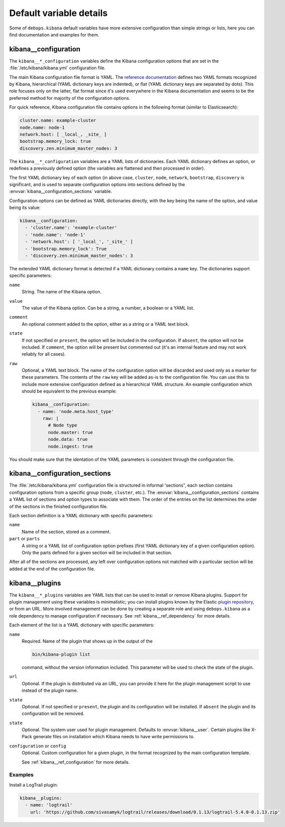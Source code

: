 .. Copyright (C) 2017 Maciej Delmanowski <drybjed@gmail.com>
.. Copyright (C) 2017 DebOps <https://debops.org/>
.. SPDX-License-Identifier: GPL-3.0-only

Default variable details
========================

Some of ``debops.kibana`` default variables have more extensive configuration
than simple strings or lists, here you can find documentation and examples for
them.

.. only:: html

   .. contents::
      :local:
      :depth: 1


.. _kibana__ref_configuration:

kibana__configuration
---------------------

The ``kibana__*_configuration`` variables define the Kibana configuration
options that are set in the :file:`/etc/kibana/kibana.yml` configuration file.

The main Kibana configuration file format is YAML.
The `reference documentation <https://www.elastic.co/guide/en/kibana/current/settings.html>`_
defines two YAML formats recognized by Kibana, hierarchical (YAML dictionary
keys are indented), or flat (YAML dictionary keys are separated by dots). This
role focuses only on the latter, flat format since it's used everywhere in the
Kibana documentation and seems to be the preferred method for majority of the
configuration options.

For quick reference, Kibana configuration file contains options in the
following format (similar to Elasticsearch):

.. code-block:: yaml

   cluster.name: example-cluster
   node.name: node-1
   network.host: [ _local_, _site_ ]
   bootstrap.memory_lock: true
   discovery.zen.minimum_master_nodes: 3

The ``kibana__*_configuration`` variables are a YAML lists of dictionaries.
Each YAML dictionary defines an option, or redefines a previously defined
option (the variables are flattened and then processed in order).

The first YAML dictionary key of each option (in above case, ``cluster``,
``node``, ``network``, ``bootstrap``, ``discovery`` is significant, and is used
to separate configuration options into sections defined by the
:envvar:`kibana__configuration_sections` variable.

Configuration options can be defined as YAML dictionaries directly, with the
key being the name of the option, and value being its value:

.. code-block:: yaml

   kibana__configuration:
     - 'cluster.name': 'example-cluster'
     - 'node.name': 'node-1'
     - 'network.host': [ '_local_', '_site_' ]
     - 'bootstrap.memory_lock': True
     - 'discovery.zen.minimum_master_nodes': 3

The extended YAML dictionary format is detected if a YAML dictionary contains
a ``name`` key. The dictionaries support specific parameters:

``name``
  String. The name of the Kibana option.

``value``
  The value of the Kibana option. Can be a string, a number, a boolean or
  a YAML list.

``comment``
  An optional comment added to the option, either as a string or a YAML text
  block.

``state``
  If not specified or ``present``, the option will be included in the
  configuration. If ``absent``, the option will not be included. If
  ``comment``, the option will be present but commented out (it's an internal
  feature and may not work reliably for all cases).

``raw``
  Optional, a YAML text block. The name of the configuration option will be
  discarded and used only as a marker for these parameters. The contents of the
  ``raw`` key will be added as-is to the configuration file. You can use this
  to include more extensive configuration defined as a hierarchical YAML
  structure. An example configuration which should be equivalent to the
  previous example:

  .. code-block:: yaml

     kibana__configuration:
       - name: 'node.meta.host_type'
         raw: |
           # Node type
           node.master: true
           node.data: true
           node.ingest: true

You should make sure that the identation of the YAML parameters is consistent
through the configuration file.


.. _kibana__ref_configuration_sections:

kibana__configuration_sections
------------------------------

The :file:`/etc/kibana/kibana.yml` configuration file is structured in informal
'sections", each section contains configuration options from a specific group
(``node``, ``cluster``, etc.). The :envvar:`kibana__configuration_sections`
contains a YAML list of sections and option types to associate with them. The
order of the entries on the list determines the order of the sections in the
finished configuration file.

Each section definition is a YAML dictionary with specific parameters:

``name``
  Name of the section, stored as a comment.

``part`` or ``parts``
  A string or a YAML list of configuration option prefixes (first YAML
  dictionary key of a given configuration option). Only the parts defined for
  a given section will be included in that section.

After all of the sections are processed, any left over configuration options
not matched with a particular section will be added at the end of the
configuration file.


.. _kibana__ref_plugins:

kibana__plugins
---------------

The ``kibana__*_plugins`` variables are YAML lists that can be used to
install or remove Kibana plugins. Support for plugin management using
these variables is minimalistic; you can install plugins known by the Elastic
`plugin repository <https://www.elastic.co/guide/en/kibana/current/kibana-plugins.html>`_,
or from an URL. More involved management can be done by creating a separate
role and using ``debops.kibana`` as a role dependency to manage
configuration if necessary. See :ref:`kibana__ref_dependency` for more
details.

Each element of the list is a YAML dictionary with specific parameters:

``name``
  Required. Name of the plugin that shows up in the output of the

  .. code-block:: console

     bin/kibana-plugin list

  command, without the version information included. This parameter will be
  used to check the state of the plugin.

``url``
  Optional. If the plugin is distributed via an URL, you can provide it here
  for the plugin management script to use instead of the plugin name.

``state``
  Optional. If not specified or ``present``, the plugin and its configuration
  will be installed. If ``absent`` the plugin and its configuration will be
  removed.

``state``
  Optional. The system user used for plugin management. Defaults to :envvar:`kibana__user`.
  Certain plugins like X-Pack generate files on installation which Kibana needs
  to have write permissions to.


``configuration`` or ``config``
  Optional. Custom configuration for a given plugin, in the format recognized
  by the main configuration template.

  See :ref:`kibana__ref_configuration` for more details.

Examples
~~~~~~~~

Install a LogTrail plugin:

.. code-block:: yaml

   kibana__plugins:
     - name: 'logtrail'
       url: 'https://github.com/sivasamyk/logtrail/releases/download/0.1.13/logtrail-5.4.0-0.1.13.zip'

